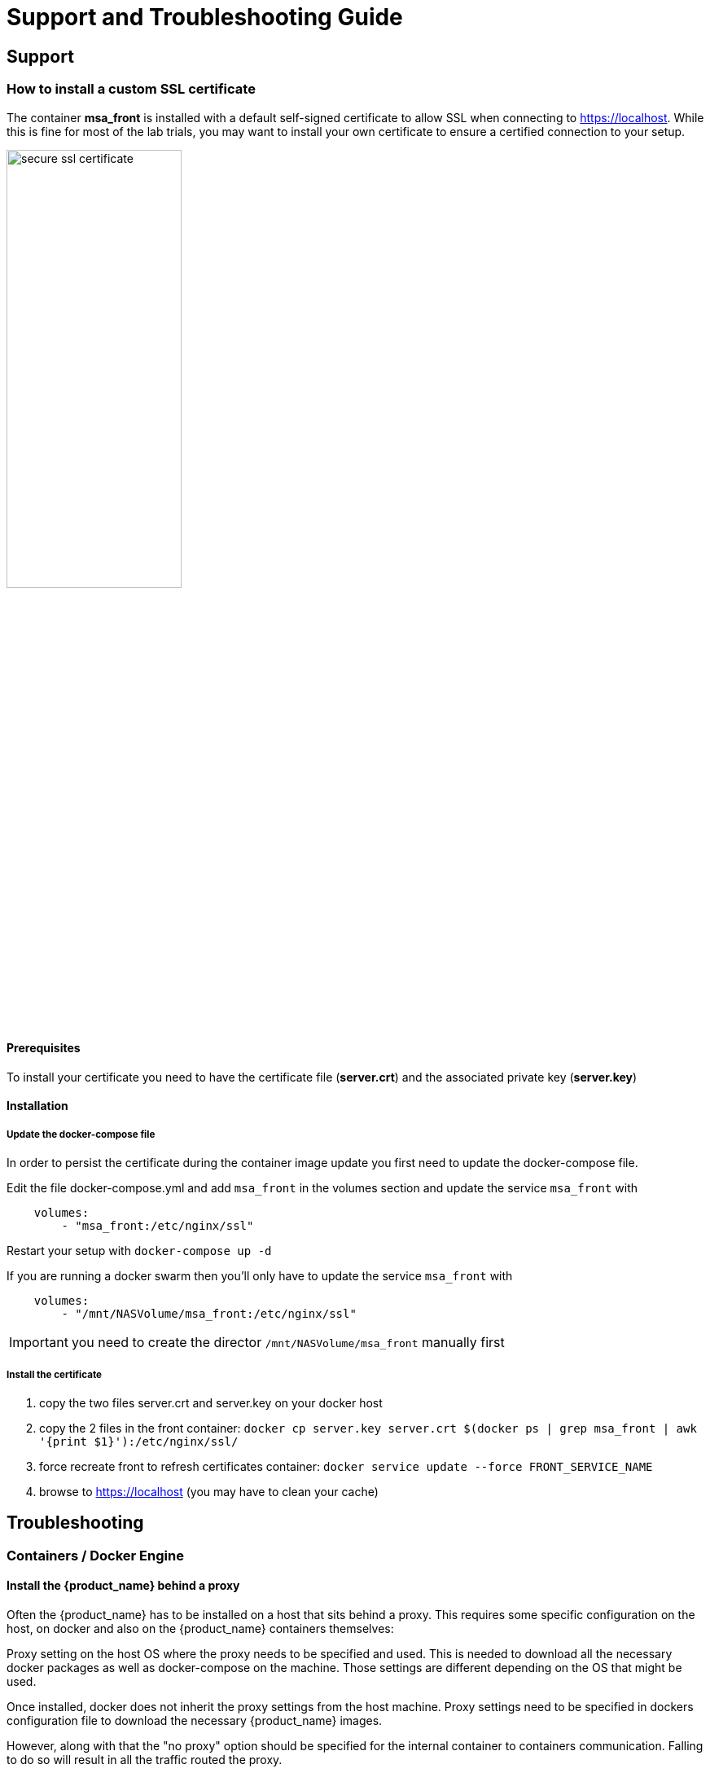 = Support and Troubleshooting Guide
ifndef::imagesdir[:imagesdir: images]
ifdef::env-github,env-browser[:outfilesuffix: .adoc]

== Support

=== How to install a custom SSL certificate

The container *msa_front* is installed with a default self-signed certificate to allow SSL when connecting to https://localhost. While this is fine for most of the lab trials, you may want to install your own certificate to ensure a certified connection to your setup.

image:secure_ssl_certificate.png[width=50%]

==== Prerequisites
To install your certificate you need to have the certificate file (*server.crt*) and the associated private key (*server.key*)

==== Installation

===== Update the docker-compose file

In order to persist the certificate during the container image update you first need to update the docker-compose file.

Edit the file docker-compose.yml and add `msa_front` in the volumes section and update the service `msa_front` with 

----
    volumes:
        - "msa_front:/etc/nginx/ssl"
----

Restart your setup with `docker-compose up -d`

If you are running a docker swarm then you'll only have to update the service `msa_front` with 

----
    volumes:
        - "/mnt/NASVolume/msa_front:/etc/nginx/ssl"
----

IMPORTANT: you need to create the director `/mnt/NASVolume/msa_front` manually first

===== Install the certificate

1. copy the two files server.crt and server.key on your docker host
2. copy the 2 files in the front container:  `docker cp server.key server.crt $(docker ps  | grep msa_front | awk '{print $1}'):/etc/nginx/ssl/`
3. force recreate front to refresh certificates container: `docker service update --force FRONT_SERVICE_NAME`
4. browse to https://localhost (you may have to clean your cache)

== Troubleshooting

=== Containers / Docker Engine

==== Install the {product_name} behind a proxy

Often the {product_name} has to be installed on a host that sits behind a proxy. This requires some specific configuration on the host, on docker and also on the {product_name} containers themselves:

Proxy setting on the host OS where the proxy needs to be specified and used. This is needed to download all the necessary docker packages as well as docker-compose on the machine. Those settings are different depending on the OS that might be used. 

Once installed, docker does not inherit the proxy settings from the host machine. Proxy settings need to be specified in  dockers configuration file  to download the necessary {product_name} images.

However, along with that the "no proxy" option should be specified for the internal container to containers communication. Falling to do so will result in  all the traffic routed  the proxy.

.Set the no proxy option on the containers
----
export no_proxy=''172.20.0.0/24"
----

link:https://docs.docker.com/network/proxy/[Docker Documentation | Configure Docker to use a proxy server]

==== How do I check that the Docker containers are deployed ?

On a Linux system from the directory where you ran the `docker-compose up -d` command (working directory), run `docker-compose images`.

[source, shell]
----
$ docker-compose images
       Container                    Repository                              Tag                        Image Id       Size  
----------------------------------------------------------------------------------------------------------------------------
quickstart_camunda_1       camunda/camunda-bpm-platform   7.13.0                                     9c773d0a9146   257.7 MB
quickstart_db_1            ubiqube/msa2-db                c1aa0013c4d8b8c39682034a23d395be8e4d8547   48151f3aa621   158.2 MB
quickstart_linux_me_1      quickstart_linux_me            latest                                     3d0eb1ca1738   533.1 MB
quickstart_msa_api_1       ubiqube/msa2-api               6068794aa30160fb5696bb5c96253a4b1fb3536b   4f1ff5300692   1.179 GB
quickstart_msa_bud_1       ubiqube/msa2-bud               43ee454c22b9ed217dac6baba9a88a345a5422c2   d0b6a867c236   725.9 MB
quickstart_msa_cerebro_1   lmenezes/cerebro               0.9.2                                      cd2e90f84636   268.2 MB
quickstart_msa_dev_1       quickstart_msa_dev             latest                                     704b5286200a   521.2 MB
quickstart_msa_es_1        ubiqube/msa2-es                037a2067826b36e646b45e5a148431346f62f3a6   f99566a82028   862.6 MB
quickstart_msa_front_1     ubiqube/msa2-front             03f833a9c34c8740256162dee5cc0ccd39e6d4ef   0557476a3f74   28.91 MB
quickstart_msa_sms_1       ubiqube/msa2-sms               0107cbf1ac1f1d2067c69a76b107e93f9de9cbd7   e263e741f926   759.5 MB
quickstart_msa_ui_1        ubiqube/msa2-ui                47731007fb487aac69d15678c87c8156903d9f51   0f370eab1fe6   40.66 MB
----

- *msa_front*: runs NGINX web server
- *msa_api*: runs the API
- *msa_sms*: runs the CoreEngine daemons
- *msa_ui*: runs the UI
- *db*: runs the PostgreSQL database
- *camunda*: runs the BPM
- *es*: runs the Elasticsearch server
- *bud*: runs the batchupdated daemon

Verify that all the containers are up.

This will also show you the network port mapping.

[source]
----
$ docker-compose ps
          Name                        Command               State                               Ports                             
----------------------------------------------------------------------------------------------------------------------------------
quickstart_camunda_1       /sbin/tini -- ./camunda.sh       Up      8000/tcp, 8080/tcp, 9404/tcp                                  
quickstart_db_1            docker-entrypoint.sh postg ...   Up      5432/tcp                                                      
quickstart_linux_me_1      /sbin/init                       Up      0.0.0.0:2224->22/tcp                                          
quickstart_msa_api_1       /opt/jboss/wildfly/bin/sta ...   Up      8080/tcp                                                      
quickstart_msa_bud_1       /docker-entrypoint.sh            Up                                                                    
quickstart_msa_cerebro_1   /opt/cerebro/bin/cerebro - ...   Up      0.0.0.0:9000->9000/tcp                                        
quickstart_msa_dev_1       /sbin/init                       Up                                                                    
quickstart_msa_es_1        /usr/local/bin/docker-entr ...   Up      9200/tcp, 9300/tcp                                            
quickstart_msa_front_1     /docker-entrypoint.sh ngin ...   Up      0.0.0.0:443->443/tcp, 0.0.0.0:514->514/udp, 0.0.0.0:80->80/tcp
quickstart_msa_sms_1       /docker-entrypoint.sh            Up      0.0.0.0:69->69/tcp                                            
quickstart_msa_ui_1        /docker-entrypoint.sh ./st ...   Up      80/tcp                                                         
----

=== User Interface

==== I can't login to the user interface (UI)

Here are a set of useful CLI commands that you can run from the working directory...

Check the status of the database:

[source]
----
$ sudo docker-compose exec db pg_isready 
/var/run/postgresql:5432 - accepting connections
----

Monitor the logs of the API server. Run the cmd below and try to login.
Report any error from the logs:

[source]
----
docker-compose exec msa_api tail -F  /opt/jboss/wildfly/standalone/log/server.log
----

If the API server is not responding or if you can't login after a few minutes, run the command below to restart the API server and monitor the logs:
[source]
----
$ docker-compose restart msa_api              
Restarting quickstart_msa_api_1 ... done
----

Then monitor the logs as explained above.

==== Wildfly startup failure `fatal KILL command`

If Wildfly fails to start with an error similar to `fatal KILL command` then you probably haven't allocated enough memory to your docker engine 

The above steps should resolve common reasons why the {product_name} is not functioning properly.  If there is something that is still not working properly, then please contact UBiqube.

=== CoreEngine

==== CoreEngine nor starting or restart fails
If the CoreEngine doesn't (re)start properly, for instance when running
----
docker-compose exec msa_sms restart
----

you can check the CoreEngine configuration logs:

----
docker-compose exec msa_sms cat /opt/sms/logs/configure.log
----

==== How do I enable debug logs on the CoreEngine ?
The CoreEngine logs are available on the msa_sms container in the directory `/opt/sms/logs`.

If you are designing a Microservice or simply operating the {product_name}, you might need to monitor the logs of the *configuration* engine.

Run the CLI command below to tail the logs
[source]
----
$ sudo docker-compose exec msa_sms tail -F /opt/sms/logs/smsd.log
----  

By default, DEBUG logs are not enabled.

To enable the DEBUG mode, you need to connect to the container 'api' and execute the CLI command `tstsms SETLOGLEVEL 255 255`
[source]
----
$ sudo docker-compose exec msa_sms bash  
[root@msa /]# tstsms SETLOGLEVEL 255 255
OK
[root@msa /]# 
----

This will activate the DEBUG mode until the service is restarted.

Execute `tstsms SETLOGLEVEL 0` to revert to the default log level.

NOTE: this will only enable DEBUG mode for the configuration engine (smsd.log)

==== How do I permanently enable debug logs on the CoreEngine modules

The CoreEngine is in charge of configuration but also monitoring, syslog collecting, syslog parsing, alerting,...

The debug mode can also be enabled permanently for the various modules of the CoreEngine. This configuration will remain until the docker image is updated.

.Set debug for configuration logs
[source,bash]
----
docker-compose exec msa_sms sed -i 's/$UBI_VSOC_DEBUG_LEVEL/15/' /opt/sms/templates/conf/smsd.conf
----

.Monitor the configuration logs
[source,bash]
----
docker-compose exec msa_sms tail -F /opt/sms/logs/smsd.log
----

.Set debug for SNMP monitoring logs
[source,bash]
----
docker-compose exec msa_sms sed -i 's/$UBI_VSOC_DEBUG_LEVEL/15/' /opt/sms/templates/conf/sms_polld.conf
----

.Monitor the SNMP monitoring logs
[source,bash]
----
docker-compose exec msa_sms tail -F /opt/sms/logs/sms_polld.log
----

.Set debug for syslog parser logs
[source,bash]
----
docker-compose exec msa_sms sed -i 's/$UBI_VSOC_DEBUG_LEVEL/15/' /opt/sms/templates/conf/sms_parserd.conf
----

.Monitor the syslog parser logs
[source,bash]
----
docker-compose exec msa_sms tail -F /opt/sms/logs/sms_parserd.log
----

.Set debug for syslog collecting logs
[source,bash]
----
docker-compose exec msa_sms sed -i 's/$UBI_VSOC_DEBUG_LEVEL/15/' /opt/sms/templates/conf/sms_syslogd.conf
----

.Monitor the syslog collecting logs
[source,bash]
----
docker-compose exec msa_sms tail -F /opt/sms/logs/sms_syslogd.log
----


.Set debug for alerting logs
[source,bash]
----
docker-compose exec msa_sms sed -i 's/$UBI_VSOC_DEBUG_LEVEL/15/' /opt/sms/templates/conf/sms_agregatord.conf
----

.Monitor the alerting logs
[source,bash]
----
docker-compose exec msa_sms tail -F /opt/sms/logs/sms_agregatord.log
----

IMPORTANT: for monitoring, syslogs, alerting, parser, enabling the DEBUG logs may result in a huge volumes of logs so you need to use this carefuly. To revert the configuration use the CLI cmd above with 1 instead of 15.

.Restart msa_sms to apply the configuration to the CoreEngine
[source,bash]
----
docker-compose restart msa_sms
----
